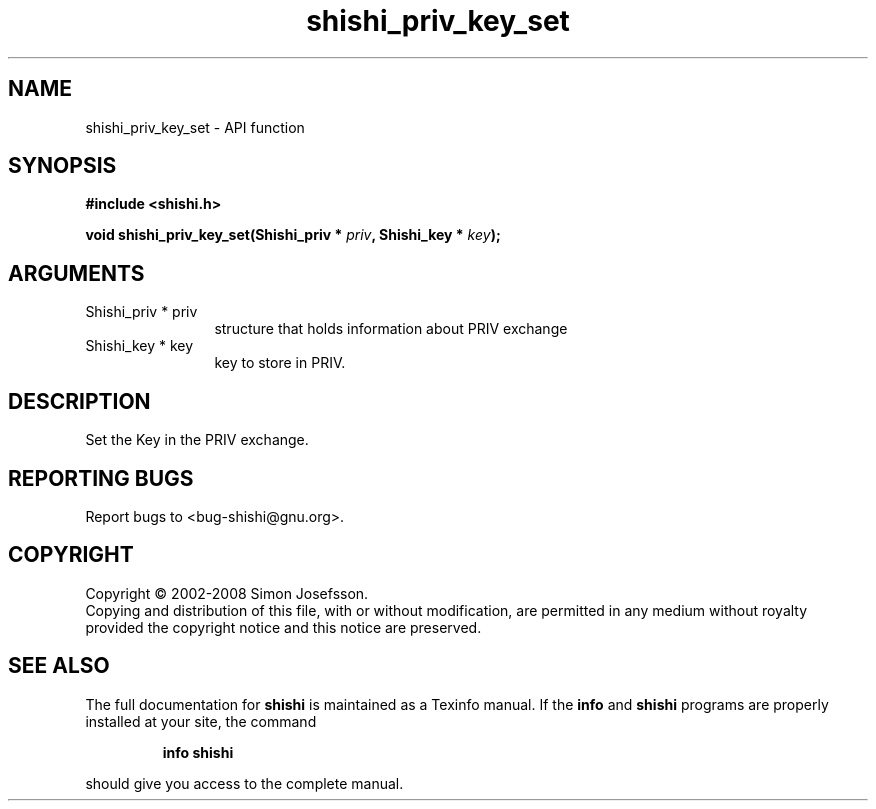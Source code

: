 .\" DO NOT MODIFY THIS FILE!  It was generated by gdoc.
.TH "shishi_priv_key_set" 3 "0.0.39" "shishi" "shishi"
.SH NAME
shishi_priv_key_set \- API function
.SH SYNOPSIS
.B #include <shishi.h>
.sp
.BI "void shishi_priv_key_set(Shishi_priv * " priv ", Shishi_key * " key ");"
.SH ARGUMENTS
.IP "Shishi_priv * priv" 12
structure that holds information about PRIV exchange
.IP "Shishi_key * key" 12
key to store in PRIV.
.SH "DESCRIPTION"
Set the Key in the PRIV exchange.
.SH "REPORTING BUGS"
Report bugs to <bug-shishi@gnu.org>.
.SH COPYRIGHT
Copyright \(co 2002-2008 Simon Josefsson.
.br
Copying and distribution of this file, with or without modification,
are permitted in any medium without royalty provided the copyright
notice and this notice are preserved.
.SH "SEE ALSO"
The full documentation for
.B shishi
is maintained as a Texinfo manual.  If the
.B info
and
.B shishi
programs are properly installed at your site, the command
.IP
.B info shishi
.PP
should give you access to the complete manual.
